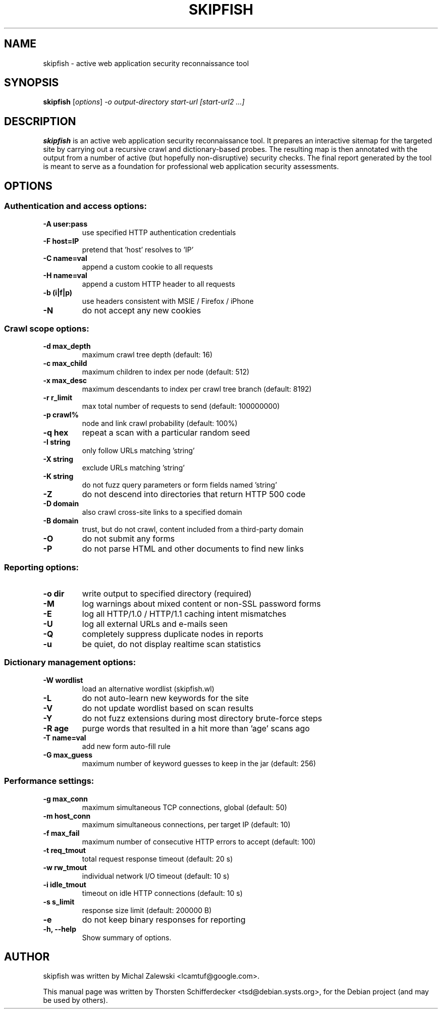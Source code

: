 .\" vi:set wm=5
.TH SKIPFISH 1 "March 23, 2010"
.SH NAME
skipfish \- active web application security reconnaissance tool
.SH SYNOPSIS
.B skipfish
.RI [ options ] " -o output-directory start-url [start-url2 ...]"
.br
.SH DESCRIPTION
.PP
\fBskipfish\fP is an active web application security reconnaissance tool.
It prepares an interactive sitemap for the targeted site by carrying out a recursive crawl and dictionary-based probes.
The resulting map is then annotated with the output from a number of active (but hopefully non-disruptive) security checks.
The final report generated by the tool is meant to serve as a foundation for professional web application security assessments.
.SH OPTIONS

.SS Authentication and access options:
.TP
.B \-A user:pass
use specified HTTP authentication credentials
.TP
.B \-F host=IP
pretend that 'host' resolves to 'IP'
.TP
.B \-C name=val
append a custom cookie to all requests
.TP
.B \-H name=val
append a custom HTTP header to all requests
.TP
.B \-b (i|f|p)
use headers consistent with MSIE / Firefox / iPhone
.TP
.B \-N
do not accept any new cookies

.SS Crawl scope options:
.TP
.B \-d max_depth
maximum crawl tree depth (default: 16)
.TP
.B \-c max_child
maximum children to index per node (default: 512)
.TP
.B \-x max_desc
maximum descendants to index per crawl tree branch (default: 8192)
.TP
.B \-r r_limit
max total number of requests to send (default: 100000000)
.TP
.B \-p crawl%
node and link crawl probability (default: 100%)
.TP
.B \-q hex
repeat a scan with a particular random seed
.TP
.B \-I string
only follow URLs matching 'string'
.TP
.B \-X string
exclude URLs matching 'string'
.TP
.B \-K string
do not fuzz query parameters or form fields named 'string'
.TP
.B \-Z
do not descend into directories that return HTTP 500 code
.TP
.B \-D domain
also crawl cross-site links to a specified domain
.TP
.B \-B domain
trust, but do not crawl, content included from a third-party domain
.TP
.B \-O
do not submit any forms
.TP
.B \-P
do not parse HTML and other documents to find new links

.SS Reporting options:
.TP
.B \-o dir
write output to specified directory (required)
.TP
.B \-M
log warnings about mixed content or non-SSL password forms
.TP
.B \-E
log all HTTP/1.0 / HTTP/1.1 caching intent mismatches
.TP
.B \-U
log all external URLs and e-mails seen
.TP
.B \-Q
completely suppress duplicate nodes in reports
.TP
.B \-u
be quiet, do not display realtime scan statistics

.SS Dictionary management options:
.TP
.B \-W wordlist
load an alternative wordlist (skipfish.wl)
.TP
.B \-L
do not auto-learn new keywords for the site
.TP
.B \-V
do not update wordlist based on scan results
.TP
.B \-Y
do not fuzz extensions during most directory brute-force steps
.TP
.B \-R age
purge words that resulted in a hit more than 'age' scans ago
.TP
.B \-T name=val
add new form auto-fill rule
.TP
.B \-G max_guess
maximum number of keyword guesses to keep in the jar (default: 256)

.SS Performance settings:
.TP
.B \-g max_conn
maximum simultaneous TCP connections, global (default: 50)
.TP
.B \-m host_conn
maximum simultaneous connections, per target IP (default: 10)
.TP
.B \-f max_fail
maximum number of consecutive HTTP errors to accept (default: 100)
.TP
.B \-t req_tmout
total request response timeout (default: 20 s)
.TP
.B \-w rw_tmout
individual network I/O timeout (default: 10 s)
.TP
.B \-i idle_tmout
timeout on idle HTTP connections (default: 10 s)
.TP
.B \-s s_limit
response size limit (default: 200000 B)
.TP
.B \-e
do not keep binary responses for reporting

.TP
.B \-h, \-\-help
Show summary of options.
.SH AUTHOR
skipfish was written by Michal Zalewski <lcamtuf@google.com>.
.PP
This manual page was written by Thorsten Schifferdecker <tsd@debian.systs.org>,
for the Debian project (and may be used by others).
